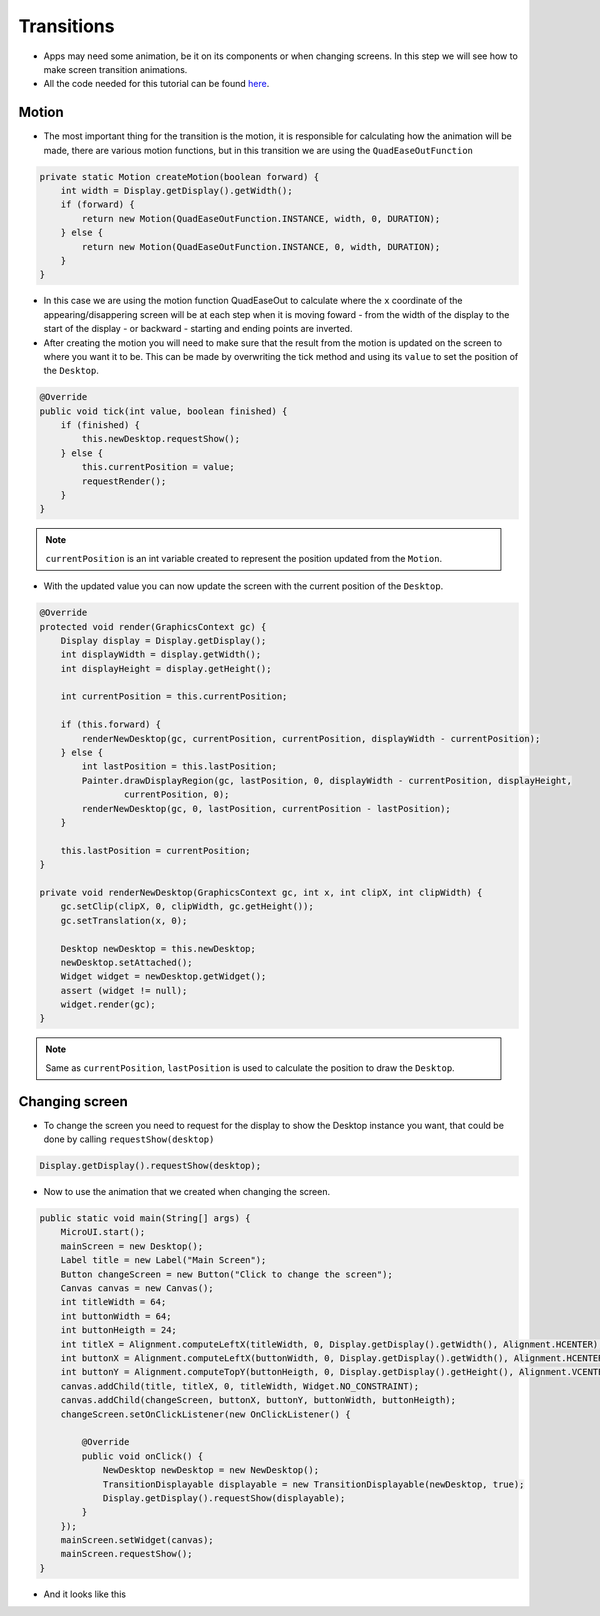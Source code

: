 Transitions
===========

- Apps may need some animation, be it on its components or when changing screens. In this step we will see how to make screen transition animations.
- All the code needed for this tutorial can be found `here <link>`__.

Motion
------

- The most important thing for the transition is the motion, it is responsible for calculating how the animation will be made, there are various motion functions, but in this transition we are using the ``QuadEaseOutFunction``

.. code:: java

    private static Motion createMotion(boolean forward) {
        int width = Display.getDisplay().getWidth();
        if (forward) {
            return new Motion(QuadEaseOutFunction.INSTANCE, width, 0, DURATION);
        } else {
            return new Motion(QuadEaseOutFunction.INSTANCE, 0, width, DURATION);
        }
    }

- In this case we are using the motion function QuadEaseOut to calculate where the ``x`` coordinate of the appearing/disappering screen will be at each step when it is moving foward - from the width of the display to the start of the display - or backward - starting and ending points are inverted.
- After creating the motion you will need to make sure that the result from the motion is updated on the screen to where you want it to be. This can be made by overwriting the tick method and using its ``value`` to set the position of the ``Desktop``.

.. code:: java

    @Override
    public void tick(int value, boolean finished) {
        if (finished) {
            this.newDesktop.requestShow();
        } else {
            this.currentPosition = value;
            requestRender();
        }
    }

.. note::
    ``currentPosition`` is an int variable created to represent the position updated from the ``Motion``.

- With the updated value you can now update the screen with the current position of the ``Desktop``.

.. code:: java

    @Override
    protected void render(GraphicsContext gc) {
        Display display = Display.getDisplay();
        int displayWidth = display.getWidth();
        int displayHeight = display.getHeight();

        int currentPosition = this.currentPosition;

        if (this.forward) {
            renderNewDesktop(gc, currentPosition, currentPosition, displayWidth - currentPosition);
        } else {
            int lastPosition = this.lastPosition;
            Painter.drawDisplayRegion(gc, lastPosition, 0, displayWidth - currentPosition, displayHeight,
                    currentPosition, 0);
            renderNewDesktop(gc, 0, lastPosition, currentPosition - lastPosition);
        }

        this.lastPosition = currentPosition;
    }

    private void renderNewDesktop(GraphicsContext gc, int x, int clipX, int clipWidth) {
        gc.setClip(clipX, 0, clipWidth, gc.getHeight());
        gc.setTranslation(x, 0);

        Desktop newDesktop = this.newDesktop;
        newDesktop.setAttached();
        Widget widget = newDesktop.getWidget();
        assert (widget != null);
        widget.render(gc);
    }


.. note::
    Same as ``currentPosition``, ``lastPosition`` is used to calculate the position to draw the ``Desktop``.

Changing screen
---------------

- To change the screen you need to request for the display to show the Desktop instance you want, that could be done by calling ``requestShow(desktop)`` 

.. code:: java

    Display.getDisplay().requestShow(desktop);

- Now to use the animation that we created when changing the screen.

.. code:: java

    public static void main(String[] args) {
        MicroUI.start();
        mainScreen = new Desktop();
        Label title = new Label("Main Screen");
        Button changeScreen = new Button("Click to change the screen");
        Canvas canvas = new Canvas();
        int titleWidth = 64;
        int buttonWidth = 64;
        int buttonHeigth = 24;
        int titleX = Alignment.computeLeftX(titleWidth, 0, Display.getDisplay().getWidth(), Alignment.HCENTER);
        int buttonX = Alignment.computeLeftX(buttonWidth, 0, Display.getDisplay().getWidth(), Alignment.HCENTER);
        int buttonY = Alignment.computeTopY(buttonHeigth, 0, Display.getDisplay().getHeight(), Alignment.VCENTER);
        canvas.addChild(title, titleX, 0, titleWidth, Widget.NO_CONSTRAINT);
        canvas.addChild(changeScreen, buttonX, buttonY, buttonWidth, buttonHeigth);
        changeScreen.setOnClickListener(new OnClickListener() {

            @Override
            public void onClick() {
                NewDesktop newDesktop = new NewDesktop();
                TransitionDisplayable displayable = new TransitionDisplayable(newDesktop, true);
                Display.getDisplay().requestShow(displayable);
            }
        });
        mainScreen.setWidget(canvas);
        mainScreen.requestShow();
    }

- And it looks like this

  .. image:: images/transition.gif
